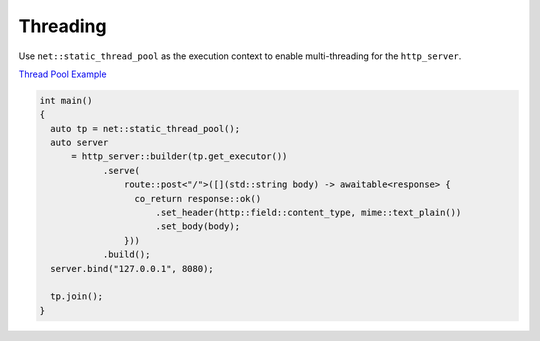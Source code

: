 ********************************************************************************
Threading
********************************************************************************

Use ``net::static_thread_pool`` as the execution context to enable multi-threading for the ``http_server``. 

`Thread Pool Example <https://github.com/Ramirisu/fitoria/blob/main/example/web/basic/thread_pool.cpp>`_

.. code-block:: cpp

   int main()
   {
     auto tp = net::static_thread_pool();
     auto server
         = http_server::builder(tp.get_executor())
               .serve(
                   route::post<"/">([](std::string body) -> awaitable<response> {
                     co_return response::ok()
                         .set_header(http::field::content_type, mime::text_plain())
                         .set_body(body);
                   }))
               .build();
     server.bind("127.0.0.1", 8080);
   
     tp.join();
   }

